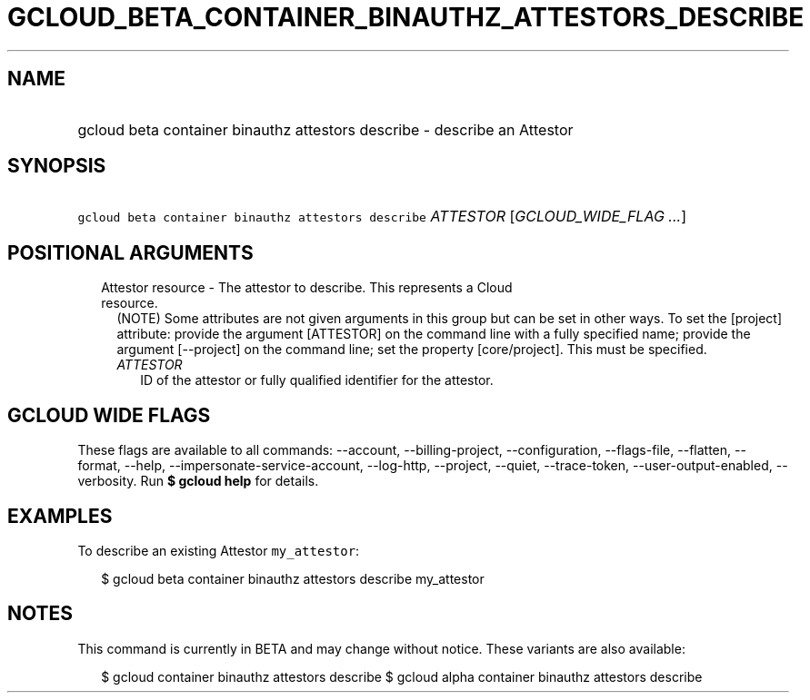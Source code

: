 
.TH "GCLOUD_BETA_CONTAINER_BINAUTHZ_ATTESTORS_DESCRIBE" 1



.SH "NAME"
.HP
gcloud beta container binauthz attestors describe \- describe an Attestor



.SH "SYNOPSIS"
.HP
\f5gcloud beta container binauthz attestors describe\fR \fIATTESTOR\fR [\fIGCLOUD_WIDE_FLAG\ ...\fR]



.SH "POSITIONAL ARGUMENTS"

.RS 2m
.TP 2m

Attestor resource \- The attestor to describe. This represents a Cloud resource.
(NOTE) Some attributes are not given arguments in this group but can be set in
other ways. To set the [project] attribute: provide the argument [ATTESTOR] on
the command line with a fully specified name; provide the argument [\-\-project]
on the command line; set the property [core/project]. This must be specified.

.RS 2m
.TP 2m
\fIATTESTOR\fR
ID of the attestor or fully qualified identifier for the attestor.


.RE
.RE
.sp

.SH "GCLOUD WIDE FLAGS"

These flags are available to all commands: \-\-account, \-\-billing\-project,
\-\-configuration, \-\-flags\-file, \-\-flatten, \-\-format, \-\-help,
\-\-impersonate\-service\-account, \-\-log\-http, \-\-project, \-\-quiet,
\-\-trace\-token, \-\-user\-output\-enabled, \-\-verbosity. Run \fB$ gcloud
help\fR for details.



.SH "EXAMPLES"

To describe an existing Attestor \f5my_attestor\fR:

.RS 2m
$ gcloud beta container binauthz attestors describe my_attestor
.RE



.SH "NOTES"

This command is currently in BETA and may change without notice. These variants
are also available:

.RS 2m
$ gcloud container binauthz attestors describe
$ gcloud alpha container binauthz attestors describe
.RE


